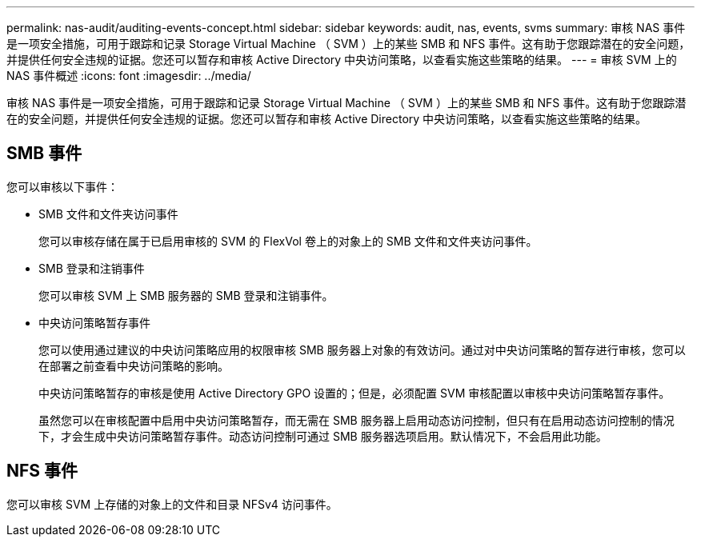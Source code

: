 ---
permalink: nas-audit/auditing-events-concept.html 
sidebar: sidebar 
keywords: audit, nas, events, svms 
summary: 审核 NAS 事件是一项安全措施，可用于跟踪和记录 Storage Virtual Machine （ SVM ）上的某些 SMB 和 NFS 事件。这有助于您跟踪潜在的安全问题，并提供任何安全违规的证据。您还可以暂存和审核 Active Directory 中央访问策略，以查看实施这些策略的结果。 
---
= 审核 SVM 上的 NAS 事件概述
:icons: font
:imagesdir: ../media/


[role="lead"]
审核 NAS 事件是一项安全措施，可用于跟踪和记录 Storage Virtual Machine （ SVM ）上的某些 SMB 和 NFS 事件。这有助于您跟踪潜在的安全问题，并提供任何安全违规的证据。您还可以暂存和审核 Active Directory 中央访问策略，以查看实施这些策略的结果。



== SMB 事件

您可以审核以下事件：

* SMB 文件和文件夹访问事件
+
您可以审核存储在属于已启用审核的 SVM 的 FlexVol 卷上的对象上的 SMB 文件和文件夹访问事件。

* SMB 登录和注销事件
+
您可以审核 SVM 上 SMB 服务器的 SMB 登录和注销事件。

* 中央访问策略暂存事件
+
您可以使用通过建议的中央访问策略应用的权限审核 SMB 服务器上对象的有效访问。通过对中央访问策略的暂存进行审核，您可以在部署之前查看中央访问策略的影响。

+
中央访问策略暂存的审核是使用 Active Directory GPO 设置的；但是，必须配置 SVM 审核配置以审核中央访问策略暂存事件。

+
虽然您可以在审核配置中启用中央访问策略暂存，而无需在 SMB 服务器上启用动态访问控制，但只有在启用动态访问控制的情况下，才会生成中央访问策略暂存事件。动态访问控制可通过 SMB 服务器选项启用。默认情况下，不会启用此功能。





== NFS 事件

您可以审核 SVM 上存储的对象上的文件和目录 NFSv4 访问事件。
